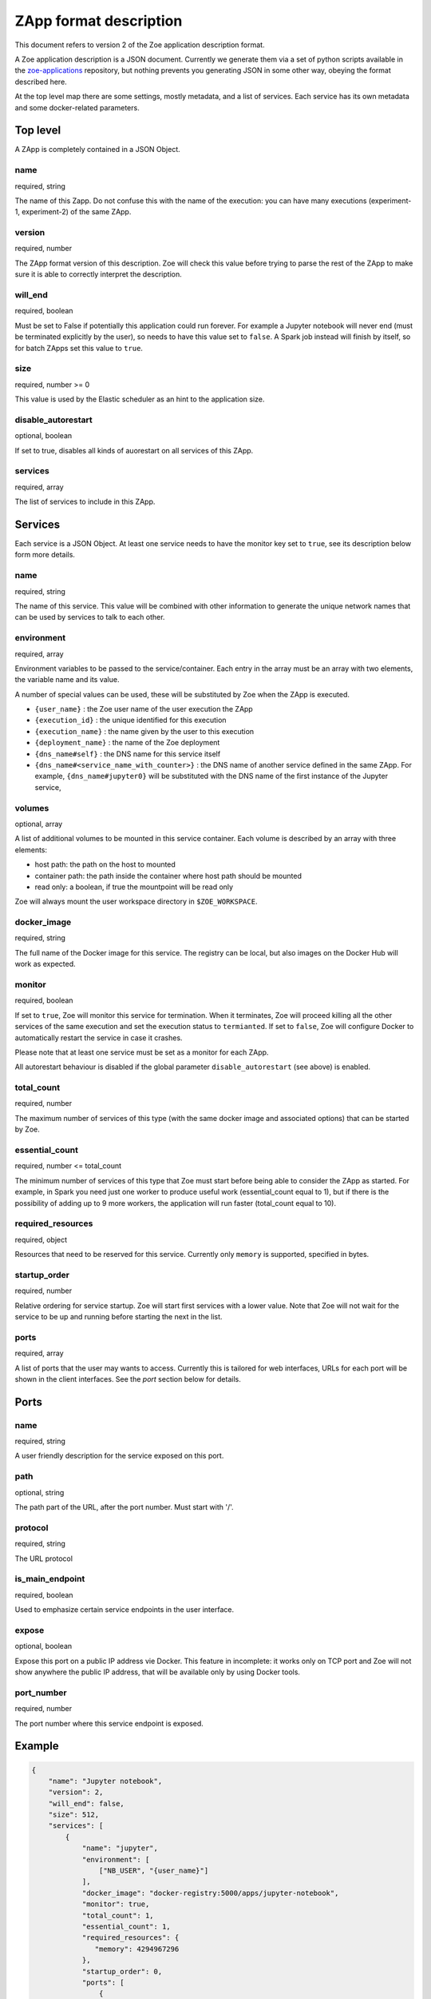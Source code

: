 .. _zapp_format:

ZApp format description
=======================

This document refers to version 2 of the Zoe application description format.

A Zoe application description is a JSON document. Currently we generate them via a set of python scripts available in the `zoe-applications <https://github.com/DistributedSystemsGroup/zoe-applications>`_ repository, but nothing prevents you generating JSON in some other way, obeying the format described here.

At the top level map there are some settings, mostly metadata, and a list of services. Each service has its own metadata and some docker-related parameters.

Top level
---------

A ZApp is completely contained in a JSON Object.

name
^^^^

required, string

The name of this Zapp. Do not confuse this with the name of the execution: you can have many executions (experiment-1, experiment-2) of the same ZApp.

version
^^^^^^^

required, number

The ZApp format version of this description. Zoe will check this value before trying to parse the rest of the ZApp to make sure it is able to correctly interpret the description.

will_end
^^^^^^^^

required, boolean

Must be set to False if potentially this application could run forever. For example a Jupyter notebook will never end (must be terminated explicitly by the user), so needs to have this value set to ``false``. A Spark job instead will finish by itself, so for batch ZApps set this value to ``true``.

size
^^^^

required, number >= 0

This value is used by the Elastic scheduler as an hint to the application size.

disable_autorestart
^^^^^^^^^^^^^^^^^^^

optional, boolean

If set to true, disables all kinds of auorestart on all services of this ZApp.

services
^^^^^^^^

required, array

The list of services to include in this ZApp.

Services
--------

Each service is a JSON Object. At least one service needs to have the monitor key set to ``true``, see its description below form more details.

name
^^^^

required, string

The name of this service. This value will be combined with other information to generate the unique network names that can be used by services to talk to each other.

environment
^^^^^^^^^^^

required, array

Environment variables to be passed to the service/container. Each entry in the array must be an array with two elements, the variable name and its value.

A number of special values can be used, these will be substituted by Zoe when the ZApp is executed.

* ``{user_name}`` : the Zoe user name of the user execution the ZApp
* ``{execution_id}`` : the unique identified for this execution
* ``{execution_name}`` : the name given by the user to this execution
* ``{deployment_name}`` : the name of the Zoe deployment
* ``{dns_name#self}`` : the DNS name for this service itself
* ``{dns_name#<service_name_with_counter>}`` : the DNS name of another service defined in the same ZApp. For example, ``{dns_name#jupyter0}`` will be substituted with the DNS name of the first instance of the Jupyter service,

volumes
^^^^^^^

optional, array

A list of additional volumes to be mounted in this service container. Each volume is described by an array with three elements:

* host path: the path on the host to mounted
* container path: the path inside the container where host path should be mounted
* read only: a boolean, if true the mountpoint will be read only

Zoe will always mount the user workspace directory in ``$ZOE_WORKSPACE``.

docker_image
^^^^^^^^^^^^

required, string

The full name of the Docker image for this service. The registry can be local, but also images on the Docker Hub will work as expected.

monitor
^^^^^^^

required, boolean

If set to ``true``, Zoe will monitor this service for termination. When it terminates, Zoe will proceed killing all the other services of the same execution and set the execution status to ``termianted``.
If set to ``false``, Zoe will configure Docker to automatically restart the service in case it crashes.

Please note that at least one service must be set as a monitor for each ZApp.

All autorestart behaviour is disabled if the global parameter ``disable_autorestart`` (see above) is enabled.

total_count
^^^^^^^^^^^

required, number

The maximum number of services of this type (with the same docker image and associated options) that can be started by Zoe.

essential_count
^^^^^^^^^^^^^^^

required, number <= total_count

The minimum number of services of this type that Zoe must start before being able to consider the ZApp as started. For example, in Spark you need just one worker to produce useful work (essential_count equal to 1), but if there is the possibility of adding up to 9 more workers, the application will run faster (total_count equal to 10).

required_resources
^^^^^^^^^^^^^^^^^^

required, object

Resources that need to be reserved for this service. Currently only ``memory`` is supported, specified in bytes.

startup_order
^^^^^^^^^^^^^

required, number

Relative ordering for service startup. Zoe will start first services with a lower value. Note that Zoe will not wait for the service to be up and running before starting the next in the list.

ports
^^^^^

required, array

A list of ports that the user may wants to access. Currently this is tailored for web interfaces, URLs for each port will be shown in the client interfaces. See the *port* section below for details.

Ports
-----

name
^^^^

required, string

A user friendly description for the service exposed on this port.

path
^^^^

optional, string

The path part of the URL, after the port number. Must start with '/'.

protocol
^^^^^^^^

required, string

The URL protocol

is_main_endpoint
^^^^^^^^^^^^^^^^

required, boolean

Used to emphasize certain service endpoints in the user interface.

expose
^^^^^^

optional, boolean

Expose this port on a public IP address vie Docker. This feature in incomplete: it works only on TCP port and Zoe will not show anywhere the public IP address, that will be available only by using Docker tools.

port_number
^^^^^^^^^^^

required, number

The port number where this service endpoint is exposed.

Example
-------
.. code-block:: json

    {
        "name": "Jupyter notebook",
        "version": 2,
        "will_end": false,
        "size": 512,
        "services": [
            {
                "name": "jupyter",
                "environment": [
                    ["NB_USER", "{user_name}"]
                ],
                "docker_image": "docker-registry:5000/apps/jupyter-notebook",
                "monitor": true,
                "total_count": 1,
                "essential_count": 1,
                "required_resources": {
                   "memory": 4294967296
                },
                "startup_order": 0,
                "ports": [
                    {
                        "name": "Jupyter Notebook interface",
                        "path": "/",
                        "protocol": "http",
                        "is_main_endpoint": true,
                        "expose": true,
                        "port_number": 8888
                    }
                ]
            }
        ]
    }
